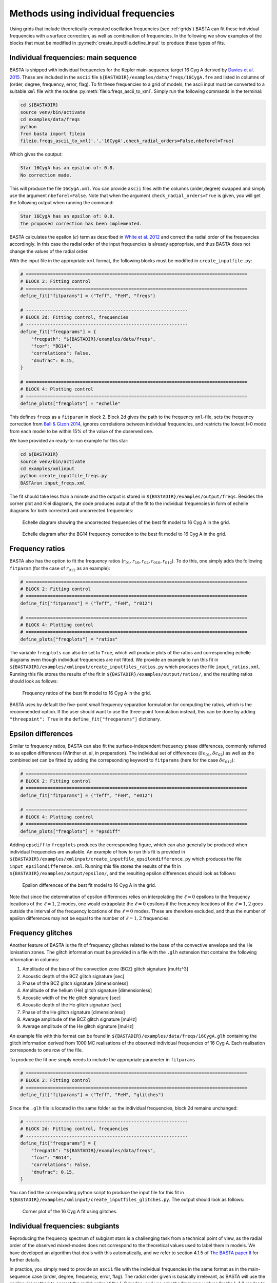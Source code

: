 .. _example_freqs:

Methods using individual frequencies
========================================

Using grids that include theoretically computed oscillation frequencies (see :ref:`grids`) BASTA can fit these
individual frequencies with a surface correction, as well as combination of frequencies. In the following we show
examples of the blocks that must be modified in :py:meth:`create_inputfile.define_input` to produce these types of fits.

Individual frequencies: main sequence
-------------------------------------

BASTA is shipped with individual frequencies for the Kepler main-sequence target 16 Cyg A derived by
`Davies et al. 2015 <https://ui.adsabs.harvard.edu/abs/2015MNRAS.446.2959D/abstract>`_. These are included in the
``ascii`` file ``${BASTADIR}/examples/data/freqs/16CygA.fre`` and listed in columns of
(order, degree, frequency, error, flag). To fit these frequencies to a grid of models, the ascii input must be converted
to a suitable ``xml`` file with the routine :py:meth:`fileio.freqs_ascii_to_xml`. Simply run the following commands in
the terminal:

.. code-block:: bash

    cd ${BASTADIR}
    source venv/bin/activate
    cd examples/data/freqs
    python
    from basta import fileio
    fileio.freqs_ascii_to_xml('.','16CygA',check_radial_orders=False,nbeforel=True)

Which gives the oputput:

.. code-block:: text

    Star 16CygA has an epsilon of: 0.8.
    No correction made.

This will produce the file ``16CygA.xml``. You can provide ``ascii`` files with the columns (order,degree) swapped and
simply use the argument ``nbeforel=False``. Note that when the argument ``check_radial_orders=True`` is given, you
will get the following output when running the command:

.. code-block:: text

    Star 16CygA has an epsilon of: 0.8.
    The proposed correction has been implemented.

BASTA calculates the epsilon (:math:`\epsilon`) term as described in
`White et al. 2012 <https://ui.adsabs.harvard.edu/abs/2012ApJ...751L..36W/abstract>`_ and correct the radial order of
the frequencies accordingly. In this case the radial order of the input frequencies is already appropriate, and thus
BASTA does not change the values of the radial order.

With the input file in the appropriate ``xml`` format, the following blocks must be modified in ``create_inputfile.py``:

.. code-block:: python

    # ==================================================================================
    # BLOCK 2: Fitting control
    # ==================================================================================
    define_fit["fitparams"] = ("Teff", "FeH", "freqs")

    # ------------------------------------------------------------
    # BLOCK 2d: Fitting control, frequencies
    # ------------------------------------------------------------
    define_fit["freqparams"] = {
        "freqpath": "${BASTADIR}/examples/data/freqs",
        "fcor": "BG14",
        "correlations": False,
        "dnufrac": 0.15,
    }

    # ==================================================================================
    # BLOCK 4: Plotting control
    # ==================================================================================
    define_plots["freqplots"] = "echelle"

This defines ``freqs`` as a ``fitparam`` in block 2. Block 2d gives the path to the frequency ``xml``-file, sets the
frequency correction from `Ball & Gizon 2014 <https://ui.adsabs.harvard.edu/abs/2014A%26A...568A.123B/abstract>`_,
ignores correlations between individual frequencies, and restricts the lowest l=0 mode from each model to be within 15%
of the value of the observed one.

We have provided an ready-to-run example for this star:

.. code-block:: bash

    cd ${BASTADIR}
    source venv/bin/activate
    cd examples/xmlinput
    python create_inputfile_freqs.py
    BASTArun input_freqs.xml

The fit should take less than a minute and the output is stored in ``${BASTADIR}/examples/output/freqs``. Besides the
corner plot and Kiel diagrams, the code produces output of the fit to the individual frequencies in form of echelle
diagrams for both corrected and uncorrected frequencies:

.. figure:: figures/freqs/16CygA_pairechelle_uncorrected.png
   :alt: Echelle diagram showing the uncorrected frequencies of the best fit model to 16 Cyg A in the grid.

   Echelle diagram showing the uncorrected frequencies of the best fit model to 16 Cyg A in the grid.

.. figure:: figures/freqs/16CygA_pairechelle.png
   :alt: Echelle diagram after the BG14 frequency correction to the best fit model to 16 Cyg A in the grid.

   Echelle diagram after the BG14 frequency correction to the best fit model to 16 Cyg A in the grid.


Frequency ratios
----------------

BASTA also has the option to fit the frequency ratios (:math:`r_{01}, r_{10}, r_{02}, r_{010}, r_{012}`). To do this,
one simply adds the following ``fitparam`` (for the case of :math:`r_{012}` as an example):

.. code-block:: python

    # ==================================================================================
    # BLOCK 2: Fitting control
    # ==================================================================================
    define_fit["fitparams"] = ("Teff", "FeH", "r012")

    # ==================================================================================
    # BLOCK 4: Plotting control
    # ==================================================================================
    define_plots["freqplots"] = "ratios"

The variable ``freqplots`` can also be set to ``True``, which will produce plots of the ratios and corresponding echelle
diagrams even though individual frequencies are not fitted. We provide an example to run this fit in
``${BASTADIR}/examples/xmlinput/create_inputfiles_ratios.py`` which produces the file ``input_ratios.xml``. Running
this file stores the results of the fit in ``${BASTADIR}/examples/output/ratios/``, and the resulting ratios should look
as follows:

.. figure:: figures/ratios/16CygA_ratios_r012.png
   :alt: Frequency ratios of the best fit model to 16 Cyg A in the grid.

   Frequency ratios of the best fit model to 16 Cyg A in the grid.

BASTA uses by default the five-point small frequency separation formulation for computing the ratios, which is the
recommended option. If the user should want to use the three-point formulation instead, this can be done by adding
``"threepoint": True`` in the ``define_fit["freqparams"]`` dictionary.

Epsilon differences
-------------------

Similar to frequency ratios, BASTA can also fit the surface-independent frequency phase differences, commonly
referred to as epsilon differences (Winther et. al, in preparation). The individual set of differences
(:math:`\delta\epsilon_{01}, \delta\epsilon_{02}`) as well as the combined set can be fitted by adding the
correpsonding keyword to ``fitparams`` (here for the case :math:`\delta\epsilon_{012}`):

.. code-block:: python

    # ==================================================================================
    # BLOCK 2: Fitting control
    # ==================================================================================
    define_fit["fitparams"] = ("Teff", "FeH", "e012")

    # ==================================================================================
    # BLOCK 4: Plotting control
    # ==================================================================================
    define_plots["freqplots"] = "epsdiff"

Adding ``epsdiff`` to ``freqplots`` produces the corresponding figure, which can also generally be produced when
individual frequencies are available. An example of how to run this fit is provided in
``${BASTADIR}/examples/xmlinput/create_inputfile_epsilondifference.py`` which produces the file ``input_epsilondifference.xml``.
Running this file stores the results of the fit in ``${BASTADIR}/examples/output/epsilon/``, and the resulting
epsilon differences should look as follows:

.. figure:: figures/epsilon/16CygA_epsdiff_e012.png
    :alt: Epsilon differences of the best fit model to 16 Cyg A in the grid.

    Epsilon differences of the best fit model to 16 Cyg A in the grid.

Note that since the determination of epsilon differences relies on interpolating the :math:`\ell=0` epsilons to the frequency locations
of the :math:`\ell=1,2` modes, one would extrapolate the :math:`\ell=0` epsilons if the frequency locations of the
:math:`\ell=1,2` goes outside the interval of the frequency locations of the :math:`\ell=0` modes. These are therefore
excluded, and thus the number of epsilon differences may not be equal to the number of :math:`\ell=1,2` frequencies.

Frequency glitches
------------------

Another feature of BASTA is the fit of frequency glitches related to the base of the convective envelope and the He
ionisation zones. The glitch information must be provided in a file with the ``.glh`` extension that contains the
following information in columns:

#. Amplitude of the base of the convection zone (BCZ) glitch signature [muHz^3]
#. Acoustic depth of the BCZ glitch signature [sec]
#. Phase of the BCZ glitch signature [dimensionless]
#. Amplitude of the helium (He) glitch signature [dimensionless]
#. Acoustic width of the He glitch signature [sec]
#. Acoustic depth of the He glitch signature [sec]
#. Phase of the He glitch signature [dimensionless]
#. Average amplitude of the BCZ glitch signature [muHz]
#. Average amplitude of the He glitch signature [muHz]

An example file with this format can be found in ``${BASTADIR}/examples/data/freqs/16CygA.glh`` containing the glitch
information derived from 1000 MC realisations of the observed individual frequencies of 16 Cyg A. Each realisation
corresponds to one row of the file.

To produce the fit one simply needs to include the appropriate parameter in ``fitparams``

.. code-block:: python

    # ==================================================================================
    # BLOCK 2: Fitting control
    # ==================================================================================
    define_fit["fitparams"] = ("Teff", "FeH", "glitches")

Since the ``.glh`` file is located in the same folder as the individual frequencies, block 2d remains unchanged:

.. code-block:: python

    # ------------------------------------------------------------
    # BLOCK 2d: Fitting control, frequencies
    # ------------------------------------------------------------
    define_fit["freqparams"] = {
        "freqpath": "${BASTADIR}/examples/data/freqs",
        "fcor": "BG14",
        "correlations": False,
        "dnufrac": 0.15,
    }

You can find the corresponding python script to produce the input file for this fit in
``${BASTADIR}/examples/xmlinput/create_inputfiles_glitches.py``. The output should look as follows:

.. figure:: figures/glitches/16CygA_corner.png
   :alt: Corner plot of the 16 Cyg A fit using glitches.

   Corner plot of the 16 Cyg A fit using glitches.

Individual frequencies: subgiants
---------------------------------

Reproducing the frequency spectrum of subgiant stars is a challenging task from a technical point of view, as the radial
order of the observed mixed-modes does not correspond to the theoretical values used to label them in models. We have
developed an algorithm that deals with this automatically, and we refer to section 4.1.5 of
`The BASTA paper II <https://arxiv.org/abs/2109.14622>`_ for further details.

In practice, you simply need to provide an ``ascii`` file with the individual frequencies in the same format as in the
main-sequence case (order, degree, frequency, error, flag). The radial order given is basically irrelevant, as BASTA
will use the epsilon (:math:`\epsilon`) method to correct the radial order of the l=0 modes, and use only the frequency
values for the l=1,2 modes to find the correct match.

We include an example of frequencies for a subgiant in the file ``${BASTADIR}/examples/data/freqs/Valid_245.fre``. It
corresponds to one of the artificial stars used for the validation of the code as described in section 6 of
`The BASTA paper II <https://arxiv.org/abs/2109.14622>`_. Quick exploration of the file
reveals that it has a number of mixed-modes of l=1 that have radial orders labelled in ascending order. You need to
transform the ``.fre`` file into a ``.xml`` file following the usual procedure:

.. code-block:: bash

    cd ${BASTADIR}
    source venv/bin/activate
    cd examples/data/freqs
    python
    from basta import fileio
    fileio.freqs_ascii_to_xml('.','Valid_245',check_radial_orders=True,nbeforel=True)

You should see the following output:

.. code-block:: text

    Star Valid_245 has an odd epsilon value of 1.9,
    Correction of n-order by 1 gives epsilon value of 0.9.
    The proposed correction has been implemented.

The input is now ready. The global parameters of the star are contained in ``${BASTADIR}/examples/data/subgiant.ascii``.
To run the example, a few modifications to :py:meth:`create_inputfile.define_input` are necessary (related to input
files and grid to be used). The following blocks are now changed:

.. code-block:: python

    # ==================================================================================
    # BLOCK 1: I/O
    # ==================================================================================
    xmlfilename = "input_subgiant.xml"

    define_io["gridfile"] = "${BASTADIR}/grids/Garstec_validation.hdf5"

    define_io["asciifile"] = "${BASTADIR}/examples/data/subgiant.ascii"
    define_io["params"] = (
        "starid",
        "Teff",
        "Teff_err",
        "FeH",
        "FeH_err",
        "dnu",
        "dnu_err",
        "numax",
        "numax_err",
    )

A ready-to-run file is provided in ``${BASTADIR}/examples/xmlinput/create_inputfile_subgiant.py`` and as usual it can
simply be run as

.. code-block:: bash

    cd ${BASTADIR}
    source venv/bin/activate
    cd examples/xmlinput
    python create_inputfile_subgiant.py
    BASTArun input_subgiant.xml

The resulting duplicated echelle diagram should look as like the following.

.. figure:: figures/subgiant/Valid_245_dupechelle.png
   :alt: Echelle diagram after the BG14 frequency correction to the best fit model to Validation star 245.

   Echelle diagram after the BG14 frequency correction to the best fit model to Validation star 245.

The corner plot present peaks revealing the underlying sampling in the code. Once again we refer you to the section on
:ref:`example_interp` to refine the grid as desired.
